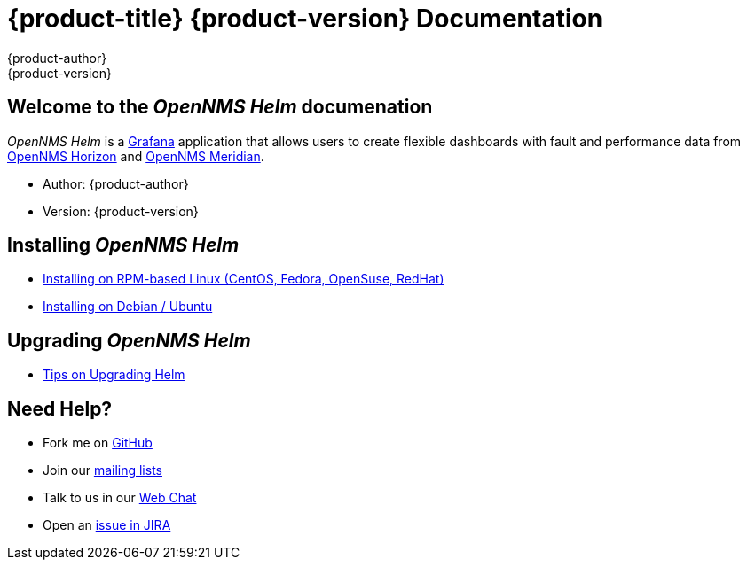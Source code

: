 = {product-title} {product-version} Documentation
{product-author}
{product-version}
:data-uri:
:icons:

== Welcome to the _OpenNMS Helm_ documenation

_OpenNMS Helm_ is a https://grafana.com[Grafana] application that allows users to create flexible dashboards with fault and performance data from https://www.opennms.org[OpenNMS Horizon] and https://www.opennms.org[OpenNMS Meridian].

* Author: {product-author}
* Version: {product-version}

== Installing _OpenNMS Helm_

* xref:../installation/install-centos-redhat.adoc#[Installing on RPM-based Linux (CentOS, Fedora, OpenSuse, RedHat)]
* xref:../installation/install-debian-ubuntu.adoc#[Installing on Debian / Ubuntu]

== Upgrading _OpenNMS Helm_

* xref:../installation/upgrading.adoc#[Tips on Upgrading Helm]

== Need Help?

* Fork me on https://github.com/OpenNMS/opennms-helm[GitHub]
* Join our https://wiki.opennms.org/wiki/Mailing_lists[mailing lists]
* Talk to us in our https://chat.opennms.com/opennms[Web Chat]
* Open an https://issues.opennms.org/projects/HELM/summary[issue in JIRA]
